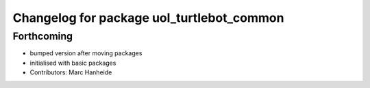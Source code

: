 ^^^^^^^^^^^^^^^^^^^^^^^^^^^^^^^^^^^^^^^^^^
Changelog for package uol_turtlebot_common
^^^^^^^^^^^^^^^^^^^^^^^^^^^^^^^^^^^^^^^^^^

Forthcoming
-----------
* bumped version after moving packages
* initialised with basic packages
* Contributors: Marc Hanheide
